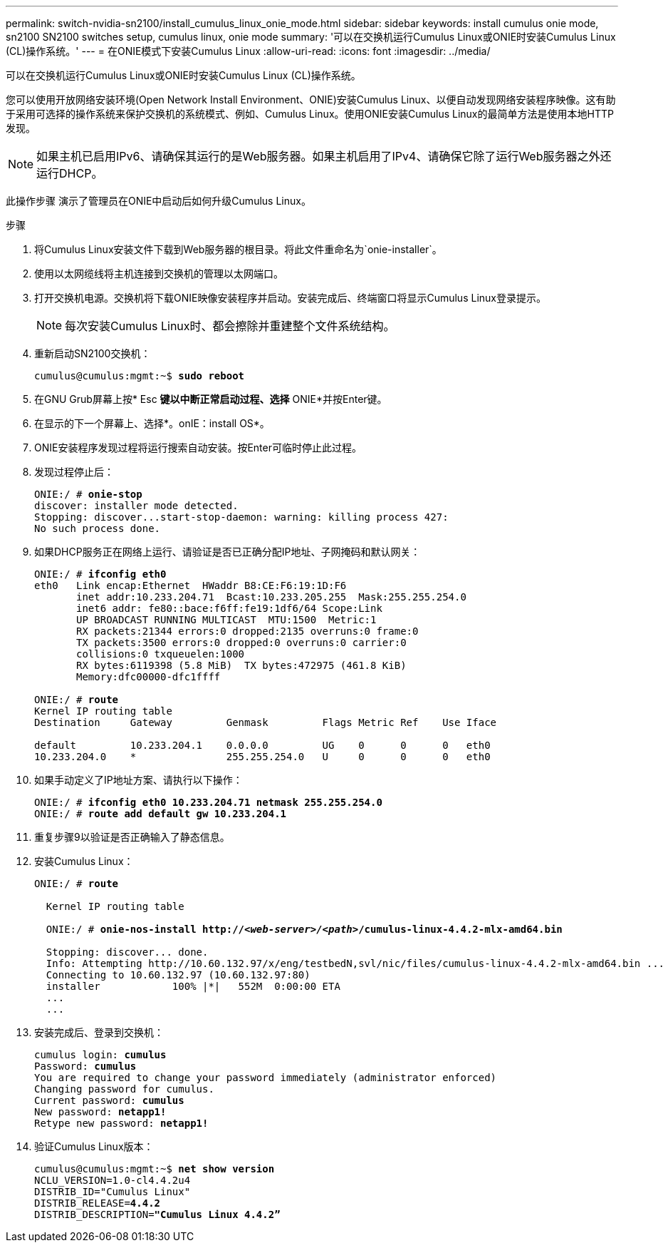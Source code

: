 ---
permalink: switch-nvidia-sn2100/install_cumulus_linux_onie_mode.html 
sidebar: sidebar 
keywords: install cumulus onie mode, sn2100 SN2100 switches setup, cumulus linux, onie mode 
summary: '可以在交换机运行Cumulus Linux或ONIE时安装Cumulus Linux (CL)操作系统。' 
---
= 在ONIE模式下安装Cumulus Linux
:allow-uri-read: 
:icons: font
:imagesdir: ../media/


[role="lead"]
可以在交换机运行Cumulus Linux或ONIE时安装Cumulus Linux (CL)操作系统。

您可以使用开放网络安装环境(Open Network Install Environment、ONIE)安装Cumulus Linux、以便自动发现网络安装程序映像。这有助于采用可选择的操作系统来保护交换机的系统模式、例如、Cumulus Linux。使用ONIE安装Cumulus Linux的最简单方法是使用本地HTTP发现。


NOTE: 如果主机已启用IPv6、请确保其运行的是Web服务器。如果主机启用了IPv4、请确保它除了运行Web服务器之外还运行DHCP。

此操作步骤 演示了管理员在ONIE中启动后如何升级Cumulus Linux。

.步骤
. 将Cumulus Linux安装文件下载到Web服务器的根目录。将此文件重命名为`onie-installer`。
. 使用以太网缆线将主机连接到交换机的管理以太网端口。
. 打开交换机电源。交换机将下载ONIE映像安装程序并启动。安装完成后、终端窗口将显示Cumulus Linux登录提示。
+

NOTE: 每次安装Cumulus Linux时、都会擦除并重建整个文件系统结构。

. 重新启动SN2100交换机：
+
[listing, subs="+quotes"]
----
cumulus@cumulus:mgmt:~$ *sudo reboot*
----
. 在GNU Grub屏幕上按* Esc *键以中断正常启动过程、选择* ONIE*并按Enter键。
. 在显示的下一个屏幕上、选择*。onIE：install OS*。
. ONIE安装程序发现过程将运行搜索自动安装。按Enter可临时停止此过程。
. 发现过程停止后：
+
[listing, subs="+quotes"]
----
ONIE:/ # *onie-stop*
discover: installer mode detected.
Stopping: discover...start-stop-daemon: warning: killing process 427:
No such process done.
----
. 如果DHCP服务正在网络上运行、请验证是否已正确分配IP地址、子网掩码和默认网关：
+
[listing, subs="+quotes"]
----
ONIE:/ # *ifconfig eth0*
eth0   Link encap:Ethernet  HWaddr B8:CE:F6:19:1D:F6
       inet addr:10.233.204.71  Bcast:10.233.205.255  Mask:255.255.254.0
       inet6 addr: fe80::bace:f6ff:fe19:1df6/64 Scope:Link
       UP BROADCAST RUNNING MULTICAST  MTU:1500  Metric:1
       RX packets:21344 errors:0 dropped:2135 overruns:0 frame:0
       TX packets:3500 errors:0 dropped:0 overruns:0 carrier:0
       collisions:0 txqueuelen:1000
       RX bytes:6119398 (5.8 MiB)  TX bytes:472975 (461.8 KiB)
       Memory:dfc00000-dfc1ffff

ONIE:/ # *route*
Kernel IP routing table
Destination     Gateway         Genmask         Flags Metric Ref    Use Iface

default         10.233.204.1    0.0.0.0         UG    0      0      0   eth0
10.233.204.0    *               255.255.254.0   U     0      0      0   eth0
----
. 如果手动定义了IP地址方案、请执行以下操作：
+
[listing, subs="+quotes"]
----
ONIE:/ # *ifconfig eth0 10.233.204.71 netmask 255.255.254.0*
ONIE:/ # *route add default gw 10.233.204.1*
----
. 重复步骤9以验证是否正确输入了静态信息。
. 安装Cumulus Linux：
+
[listing, subs="+quotes"]
----
ONIE:/ # *route*

  Kernel IP routing table

  ONIE:/ # *onie-nos-install http://_<web-server>/<path>_/cumulus-linux-4.4.2-mlx-amd64.bin*

  Stopping: discover... done.
  Info: Attempting http://10.60.132.97/x/eng/testbedN,svl/nic/files/cumulus-linux-4.4.2-mlx-amd64.bin ...
  Connecting to 10.60.132.97 (10.60.132.97:80)
  installer            100% |*******************************|   552M  0:00:00 ETA
  ...
  ...
----
. 安装完成后、登录到交换机：
+
[listing, subs="+quotes"]
----
cumulus login: *cumulus*
Password: *cumulus*
You are required to change your password immediately (administrator enforced)
Changing password for cumulus.
Current password: *cumulus*
New password: *netapp1!*
Retype new password: *netapp1!*
----
. 验证Cumulus Linux版本：
+
[listing, subs="+quotes"]
----
cumulus@cumulus:mgmt:~$ *net show version*
NCLU_VERSION=1.0-cl4.4.2u4
DISTRIB_ID="Cumulus Linux"
DISTRIB_RELEASE=*4.4.2*
DISTRIB_DESCRIPTION=*"Cumulus Linux 4.4.2”*
----

